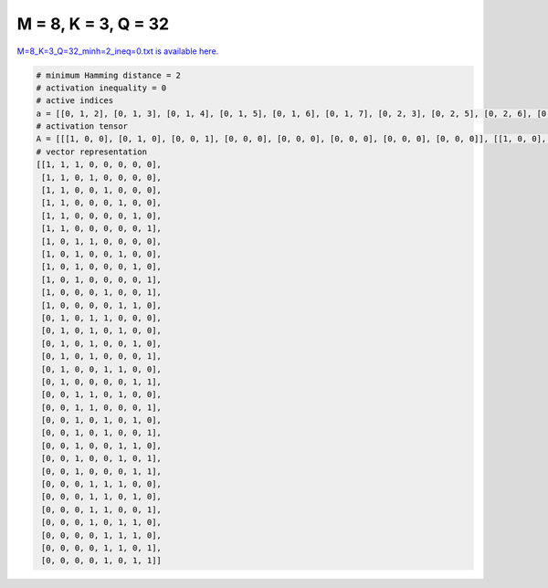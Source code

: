 
====================
M = 8, K = 3, Q = 32
====================

`M=8_K=3_Q=32_minh=2_ineq=0.txt is available here. <https://github.com/imtoolkit/imtoolkit/blob/master/imtoolkit/inds/M%3D8_K%3D3_Q%3D32_minh%3D2_ineq%3D0.txt>`_

.. code-block:: python

    # minimum Hamming distance = 2
    # activation inequality = 0
    # active indices
    a = [[0, 1, 2], [0, 1, 3], [0, 1, 4], [0, 1, 5], [0, 1, 6], [0, 1, 7], [0, 2, 3], [0, 2, 5], [0, 2, 6], [0, 2, 7], [0, 4, 7], [0, 5, 6], [1, 3, 4], [1, 3, 5], [1, 3, 6], [1, 3, 7], [1, 4, 5], [1, 6, 7], [2, 3, 5], [2, 3, 7], [2, 4, 6], [2, 4, 7], [2, 5, 6], [2, 5, 7], [2, 6, 7], [3, 4, 5], [3, 4, 6], [3, 4, 7], [3, 5, 6], [4, 5, 6], [4, 5, 7], [4, 6, 7]]
    # activation tensor
    A = [[[1, 0, 0], [0, 1, 0], [0, 0, 1], [0, 0, 0], [0, 0, 0], [0, 0, 0], [0, 0, 0], [0, 0, 0]], [[1, 0, 0], [0, 1, 0], [0, 0, 0], [0, 0, 1], [0, 0, 0], [0, 0, 0], [0, 0, 0], [0, 0, 0]], [[1, 0, 0], [0, 1, 0], [0, 0, 0], [0, 0, 0], [0, 0, 1], [0, 0, 0], [0, 0, 0], [0, 0, 0]], [[1, 0, 0], [0, 1, 0], [0, 0, 0], [0, 0, 0], [0, 0, 0], [0, 0, 1], [0, 0, 0], [0, 0, 0]], [[1, 0, 0], [0, 1, 0], [0, 0, 0], [0, 0, 0], [0, 0, 0], [0, 0, 0], [0, 0, 1], [0, 0, 0]], [[1, 0, 0], [0, 1, 0], [0, 0, 0], [0, 0, 0], [0, 0, 0], [0, 0, 0], [0, 0, 0], [0, 0, 1]], [[1, 0, 0], [0, 0, 0], [0, 1, 0], [0, 0, 1], [0, 0, 0], [0, 0, 0], [0, 0, 0], [0, 0, 0]], [[1, 0, 0], [0, 0, 0], [0, 1, 0], [0, 0, 0], [0, 0, 0], [0, 0, 1], [0, 0, 0], [0, 0, 0]], [[1, 0, 0], [0, 0, 0], [0, 1, 0], [0, 0, 0], [0, 0, 0], [0, 0, 0], [0, 0, 1], [0, 0, 0]], [[1, 0, 0], [0, 0, 0], [0, 1, 0], [0, 0, 0], [0, 0, 0], [0, 0, 0], [0, 0, 0], [0, 0, 1]], [[1, 0, 0], [0, 0, 0], [0, 0, 0], [0, 0, 0], [0, 1, 0], [0, 0, 0], [0, 0, 0], [0, 0, 1]], [[1, 0, 0], [0, 0, 0], [0, 0, 0], [0, 0, 0], [0, 0, 0], [0, 1, 0], [0, 0, 1], [0, 0, 0]], [[0, 0, 0], [1, 0, 0], [0, 0, 0], [0, 1, 0], [0, 0, 1], [0, 0, 0], [0, 0, 0], [0, 0, 0]], [[0, 0, 0], [1, 0, 0], [0, 0, 0], [0, 1, 0], [0, 0, 0], [0, 0, 1], [0, 0, 0], [0, 0, 0]], [[0, 0, 0], [1, 0, 0], [0, 0, 0], [0, 1, 0], [0, 0, 0], [0, 0, 0], [0, 0, 1], [0, 0, 0]], [[0, 0, 0], [1, 0, 0], [0, 0, 0], [0, 1, 0], [0, 0, 0], [0, 0, 0], [0, 0, 0], [0, 0, 1]], [[0, 0, 0], [1, 0, 0], [0, 0, 0], [0, 0, 0], [0, 1, 0], [0, 0, 1], [0, 0, 0], [0, 0, 0]], [[0, 0, 0], [1, 0, 0], [0, 0, 0], [0, 0, 0], [0, 0, 0], [0, 0, 0], [0, 1, 0], [0, 0, 1]], [[0, 0, 0], [0, 0, 0], [1, 0, 0], [0, 1, 0], [0, 0, 0], [0, 0, 1], [0, 0, 0], [0, 0, 0]], [[0, 0, 0], [0, 0, 0], [1, 0, 0], [0, 1, 0], [0, 0, 0], [0, 0, 0], [0, 0, 0], [0, 0, 1]], [[0, 0, 0], [0, 0, 0], [1, 0, 0], [0, 0, 0], [0, 1, 0], [0, 0, 0], [0, 0, 1], [0, 0, 0]], [[0, 0, 0], [0, 0, 0], [1, 0, 0], [0, 0, 0], [0, 1, 0], [0, 0, 0], [0, 0, 0], [0, 0, 1]], [[0, 0, 0], [0, 0, 0], [1, 0, 0], [0, 0, 0], [0, 0, 0], [0, 1, 0], [0, 0, 1], [0, 0, 0]], [[0, 0, 0], [0, 0, 0], [1, 0, 0], [0, 0, 0], [0, 0, 0], [0, 1, 0], [0, 0, 0], [0, 0, 1]], [[0, 0, 0], [0, 0, 0], [1, 0, 0], [0, 0, 0], [0, 0, 0], [0, 0, 0], [0, 1, 0], [0, 0, 1]], [[0, 0, 0], [0, 0, 0], [0, 0, 0], [1, 0, 0], [0, 1, 0], [0, 0, 1], [0, 0, 0], [0, 0, 0]], [[0, 0, 0], [0, 0, 0], [0, 0, 0], [1, 0, 0], [0, 1, 0], [0, 0, 0], [0, 0, 1], [0, 0, 0]], [[0, 0, 0], [0, 0, 0], [0, 0, 0], [1, 0, 0], [0, 1, 0], [0, 0, 0], [0, 0, 0], [0, 0, 1]], [[0, 0, 0], [0, 0, 0], [0, 0, 0], [1, 0, 0], [0, 0, 0], [0, 1, 0], [0, 0, 1], [0, 0, 0]], [[0, 0, 0], [0, 0, 0], [0, 0, 0], [0, 0, 0], [1, 0, 0], [0, 1, 0], [0, 0, 1], [0, 0, 0]], [[0, 0, 0], [0, 0, 0], [0, 0, 0], [0, 0, 0], [1, 0, 0], [0, 1, 0], [0, 0, 0], [0, 0, 1]], [[0, 0, 0], [0, 0, 0], [0, 0, 0], [0, 0, 0], [1, 0, 0], [0, 0, 0], [0, 1, 0], [0, 0, 1]]]
    # vector representation
    [[1, 1, 1, 0, 0, 0, 0, 0],
     [1, 1, 0, 1, 0, 0, 0, 0],
     [1, 1, 0, 0, 1, 0, 0, 0],
     [1, 1, 0, 0, 0, 1, 0, 0],
     [1, 1, 0, 0, 0, 0, 1, 0],
     [1, 1, 0, 0, 0, 0, 0, 1],
     [1, 0, 1, 1, 0, 0, 0, 0],
     [1, 0, 1, 0, 0, 1, 0, 0],
     [1, 0, 1, 0, 0, 0, 1, 0],
     [1, 0, 1, 0, 0, 0, 0, 1],
     [1, 0, 0, 0, 1, 0, 0, 1],
     [1, 0, 0, 0, 0, 1, 1, 0],
     [0, 1, 0, 1, 1, 0, 0, 0],
     [0, 1, 0, 1, 0, 1, 0, 0],
     [0, 1, 0, 1, 0, 0, 1, 0],
     [0, 1, 0, 1, 0, 0, 0, 1],
     [0, 1, 0, 0, 1, 1, 0, 0],
     [0, 1, 0, 0, 0, 0, 1, 1],
     [0, 0, 1, 1, 0, 1, 0, 0],
     [0, 0, 1, 1, 0, 0, 0, 1],
     [0, 0, 1, 0, 1, 0, 1, 0],
     [0, 0, 1, 0, 1, 0, 0, 1],
     [0, 0, 1, 0, 0, 1, 1, 0],
     [0, 0, 1, 0, 0, 1, 0, 1],
     [0, 0, 1, 0, 0, 0, 1, 1],
     [0, 0, 0, 1, 1, 1, 0, 0],
     [0, 0, 0, 1, 1, 0, 1, 0],
     [0, 0, 0, 1, 1, 0, 0, 1],
     [0, 0, 0, 1, 0, 1, 1, 0],
     [0, 0, 0, 0, 1, 1, 1, 0],
     [0, 0, 0, 0, 1, 1, 0, 1],
     [0, 0, 0, 0, 1, 0, 1, 1]]

